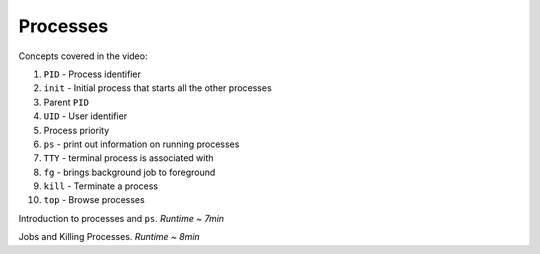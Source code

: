 Processes
====================

Concepts covered in the video:

1. ``PID`` - Process identifier
2. ``init`` - Initial process that starts all the other processes
3. Parent ``PID``
4. ``UID`` - User identifier
5. Process priority
6. ``ps`` - print out information on running processes
7. ``TTY`` - terminal process is associated with
8. ``fg`` - brings background job to foreground
9. ``kill`` - Terminate a process
10. ``top`` - Browse processes


.. raw:: html

    <div style="position: relative; padding-bottom: 56.25%; height: 0; overflow: hidden; max-width: 100%; height: auto;">
        <iframe src="https://www.youtube.com/embed/C5T59WsrNCU" frameborder="0" allowfullscreen style="position: absolute; top: 0; left: 0; width: 100%; height: 100%;"></iframe>
    </div>

Introduction to processes and ``ps``. *Runtime ~ 7min*


.. raw:: html

    <div style="position: relative; padding-bottom: 56.25%; height: 0; overflow: hidden; max-width: 100%; height: auto;">
        <iframe src="https://www.youtube.com/embed/MWldNGdX9zE" frameborder="0" allowfullscreen style="position: absolute; top: 0; left: 0; width: 100%; height: 100%;"></iframe>
    </div>

Jobs and Killing Processes. *Runtime ~ 8min*
